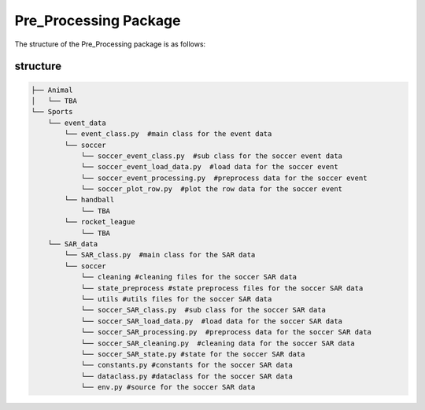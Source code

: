 Pre_Processing Package
==================================

The structure of the Pre_Processing package is as follows:

structure
---------
.. code-block:: text

    ├── Animal
    │   └── TBA
    └── Sports
        └── event_data
            └── event_class.py  #main class for the event data
            └── soccer
                └── soccer_event_class.py  #sub class for the soccer event data
                └── soccer_event_load_data.py  #load data for the soccer event
                └── soccer_event_processing.py  #preprocess data for the soccer event
                └── soccer_plot_row.py  #plot the row data for the soccer event
            └── handball
                └── TBA
            └── rocket_league
                └── TBA
        └── SAR_data
            └── SAR_class.py  #main class for the SAR data
            └── soccer
                └── cleaning #cleaning files for the soccer SAR data
                └── state_preprocess #state preprocess files for the soccer SAR data
                └── utils #utils files for the soccer SAR data
                └── soccer_SAR_class.py  #sub class for the soccer SAR data
                └── soccer_SAR_load_data.py  #load data for the soccer SAR data
                └── soccer_SAR_processing.py  #preprocess data for the soccer SAR data
                └── soccer_SAR_cleaning.py  #cleaning data for the soccer SAR data
                └── soccer_SAR_state.py #state for the soccer SAR data
                └── constants.py #constants for the soccer SAR data
                └── dataclass.py #dataclass for the soccer SAR data
                └── env.py #source for the soccer SAR data
